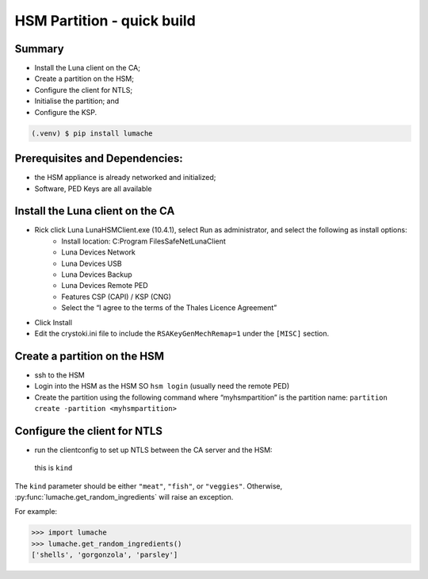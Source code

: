 HSM Partition - quick build
=====

.. _installation:

Summary
------------

- Install the Luna client on the CA;
- Create a partition on the HSM;
- Configure the client for NTLS;
- Initialise the partition; and
- Configure the KSP.

.. code-block:: console

   (.venv) $ pip install lumache

Prerequisites and Dependencies:
----------------


- the HSM appliance is already networked and initialized;
- Software, PED Keys are all available

Install the Luna client on the CA
----------------

- Rick click Luna LunaHSMClient.exe (10.4.1), select Run as administrator, and select the following as install options:
    - Install location: C:\Program Files\SafeNet\LunaClient
    - Luna Devices \ Network
    - Luna Devices \ USB
    - Luna Devices \ Backup
    - Luna Devices \ Remote PED
    - Features \ CSP (CAPI) / KSP (CNG)
    - Select the “I agree to the terms of the Thales Licence Agreement”
- Click Install
- Edit the crystoki.ini file to include the ``RSAKeyGenMechRemap=1`` under the ``[MISC]`` section.

Create a partition on the HSM
----------------

- ssh to the HSM
- Login into the HSM as the HSM SO ``hsm login`` (usually need the remote PED)
- Create the partition using the following command where “myhsmpartition” is the partition name: ``partition create -partition <myhsmpartition>``

Configure the client for NTLS
----------------

- run the clientconfig to set up NTLS between the CA server and the HSM:
 this is ``kind``

The ``kind`` parameter should be either ``"meat"``, ``"fish"``,
or ``"veggies"``. Otherwise, :py:func:`lumache.get_random_ingredients`
will raise an exception.

.. autoexception:: lumache.InvalidKindError

For example:

>>> import lumache
>>> lumache.get_random_ingredients()
['shells', 'gorgonzola', 'parsley']

